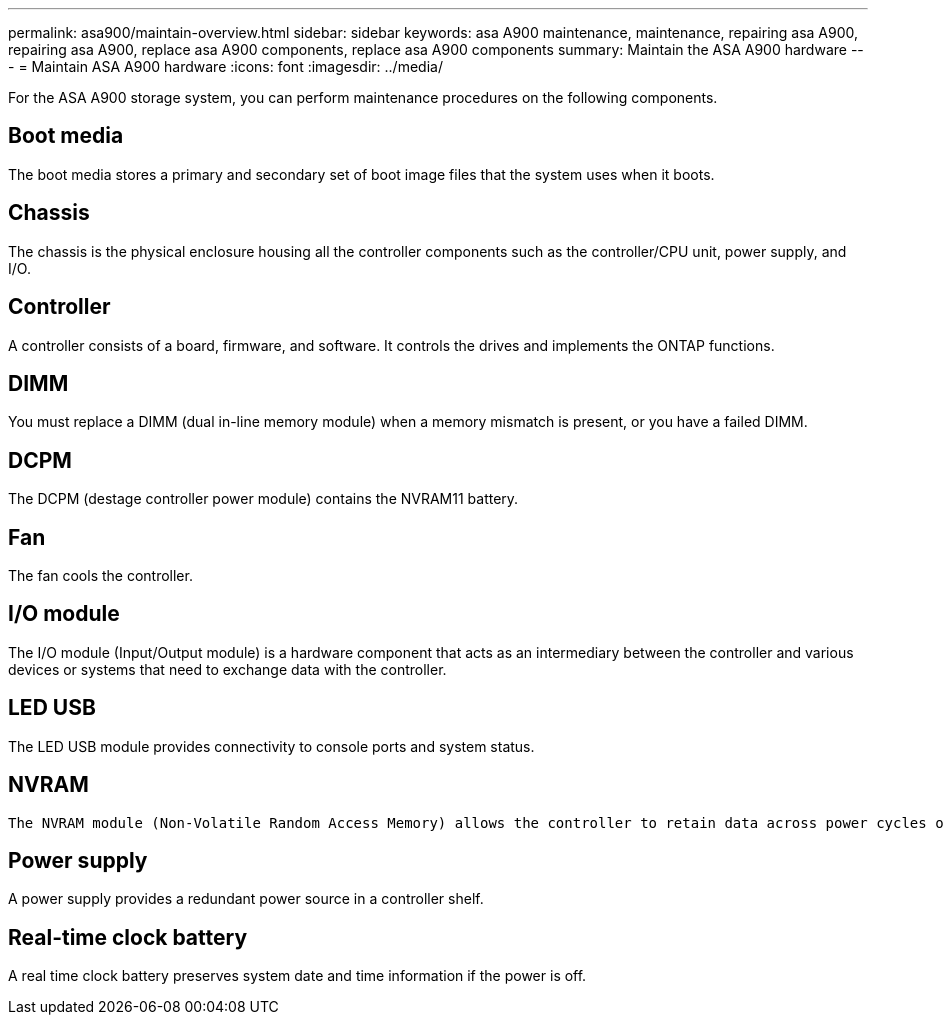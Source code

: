 ---
permalink: asa900/maintain-overview.html
sidebar: sidebar
keywords: asa A900 maintenance, maintenance, repairing asa A900, repairing asa A900, replace asa A900 components, replace asa A900 components
summary: Maintain the ASA A900 hardware
---
= Maintain ASA A900 hardware
:icons: font
:imagesdir: ../media/

[.lead]
For the ASA A900 storage system, you can perform maintenance procedures on the following components.

== Boot media

The boot media stores a primary and secondary set of boot image files that the system uses when it boots. 

== Chassis

The chassis is the physical enclosure housing all the controller components such as the controller/CPU unit, power supply, and I/O.

== Controller

A controller consists of a board, firmware, and software. It controls the drives and implements the ONTAP functions.

== DIMM

You must replace a DIMM (dual in-line memory module) when a memory mismatch is present, or you have a failed DIMM.

== DCPM

The DCPM (destage controller power module) contains the NVRAM11 battery.

== Fan

The fan cools the controller.

== I/O module

The  I/O module (Input/Output module) is a hardware component that acts as an intermediary between the controller and various devices or systems that need to exchange data with the controller.

== LED USB

The LED USB module provides connectivity to console ports and system status. 

== NVRAM

 The NVRAM module (Non-Volatile Random Access Memory) allows the controller to retain data across power cycles or system reboots.

== Power supply

A power supply provides a redundant power source in a controller shelf.

== Real-time clock battery

A real time clock battery preserves system date and time information if the power is off. 